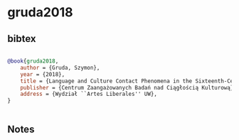 * gruda2018




** bibtex

#+NAME: bibtex
#+BEGIN_SRC bibtex

@book{gruda2018,
    author = {Gruda, Szymon},
    year = {2018},
    title = {Language and Culture Contact Phenomena in the Sixteenth-Century Vocabulario trilingüe in Spanish, Latin, and Nahuatl},
    publisher = {Centrum Zaangażowanych Badań nad Ciągłością Kulturową},
    address = {Wydział ``Artes Liberales'' UW},
}


#+END_SRC




** Notes

